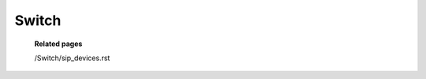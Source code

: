 =========
Switch
=========



	.. image:: /Images/customer_invoices.png
  
  
  **Related pages**
  
  .. toctree::
    :maxdepth: 13
    
  /Switch/sip_devices.rst
